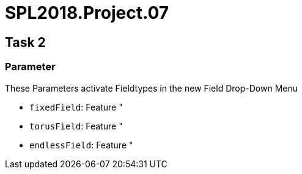 = SPL2018.Project.07

== Task 2

=== Parameter
These Parameters activate Fieldtypes in the new Field Drop-Down Menu

* `fixedField`: Feature "
* `torusField`: Feature "
* `endlessField`: Feature "